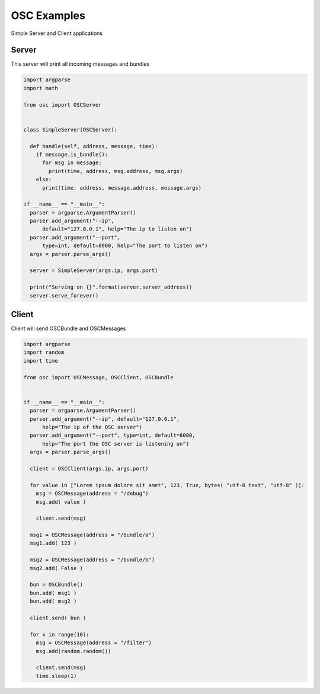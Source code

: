 OSC Examples
============

Simple Server and Client applications

Server
~~~~~~

This server will print all incoming messages and bundles

.. code-block:: python

    import argparse
    import math

    from osc import OSCServer


    class SimpleServer(OSCServer):

      def handle(self, address, message, time):
        if message.is_bundle():
          for msg in message:
            print(time, address, msg.address, msg.args)
        else:
          print(time, address, message.address, message.args)

    if __name__ == "__main__":
      parser = argparse.ArgumentParser()
      parser.add_argument("--ip",
          default="127.0.0.1", help="The ip to listen on")
      parser.add_argument("--port",
          type=int, default=8000, help="The port to listen on")
      args = parser.parse_args()

      server = SimpleServer(args.ip, args.port)

      print("Serving on {}".format(server.server_address))
      server.serve_forever()
      

Client
~~~~~~

Client will send OSCBundle and OSCMessages


.. code-block:: python

    import argparse
    import random
    import time

    from osc import OSCMessage, OSCClient, OSCBundle


    if __name__ == "__main__":
      parser = argparse.ArgumentParser()
      parser.add_argument("--ip", default="127.0.0.1",
          help="The ip of the OSC server")
      parser.add_argument("--port", type=int, default=8000,
          help="The port the OSC server is listening on")
      args = parser.parse_args()

      client = OSCClient(args.ip, args.port)

      for value in ["Lorem ipsum dolore sit amet", 123, True, bytes( "utf-8 text", "utf-8" )]:
        msg = OSCMessage(address = "/debug")
        msg.add( value )

        client.send(msg)

      msg1 = OSCMessage(address = "/bundle/a")
      msg1.add( 123 )

      msg2 = OSCMessage(address = "/bundle/b")
      msg2.add( False )

      bun = OSCBundle()
      bun.add( msg1 )
      bun.add( msg2 )

      client.send( bun )

      for x in range(10):
        msg = OSCMessage(address = "/filter")
        msg.add(random.random())

        client.send(msg)
        time.sleep(1)
